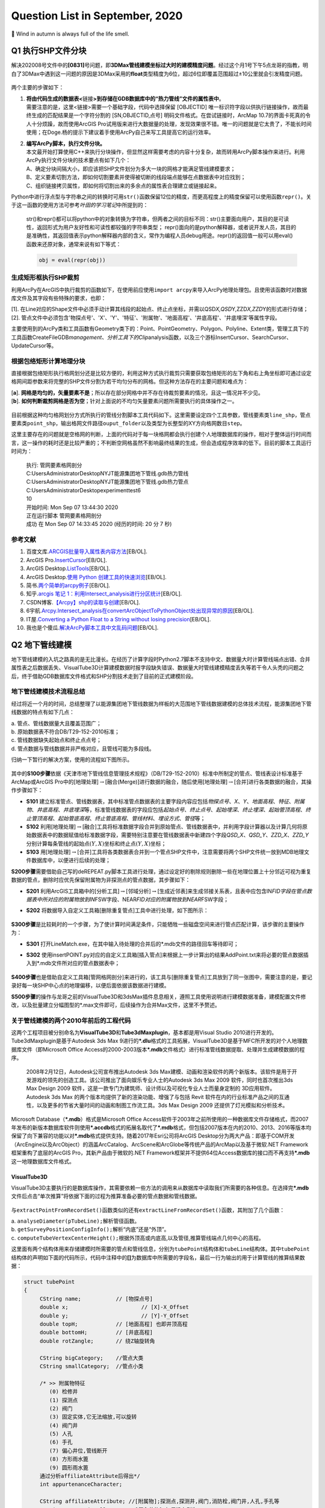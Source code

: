 .. _header-n0:

Question List in September, 2020
================================

🍂 Wind in autumn is always full of the life smell.

.. raw:: html

   <html xmlns="http://www.w3.org/1999/xhtml"><head></head><body><font size="4" face="华文楷体">阿那克西曼德：（阿派朗是）万物由之产生的东西，万物又消灭而复归于它，这是命运规定了的。因为万物在时间的秩序中不公正，所以受到惩罚，并且彼此互相补足。</font></body></html> 


.. _header-n4:

Q1 执行SHP文件分块
------------------

解决202008号文件中的\ **[0831]**\ 号问题，即\ **3DMax管线建模坐标过大时的建模精度问题**\ 。经过这个月1号下午5点龙哥的指教，明白了3DMax中遇到这一问题的原因是3DMax采用的\ **float**\ 类型精度为6位，超过6位即覆盖范围超过±10公里就会引发精度问题。

.. figure:: pic/Snipaste_2020-09-04_17-20-15.bmp
   :align: center
   :scale: 80

两个主要的步骤如下：

1. | **将由代码生成的数据表<**\ 链接\ **>到存储在GDB数据库中的“热力管线”文件的属性表中**\ 。
   | 需要注意的是，这里<链接>需要一个基础字段，代码中选择保留 [OBJECTID]
     唯一标识符字段以供执行链接操作，故而最终生成的匹配结果是一个字符分割的
     [SN,OBJECTID,点号] 明码文件格式。在尝试链接时，ArcMap
     10.7的界面卡死真的令人十分烦躁，故而使用ArcGIS
     Pro试用版来进行大数据量的处理，发现效果很不错。唯一的问题就是它太贵了，不能长时间使用；在Doge.杨的提示下建议着手使用ArcPy自己来写工具提高它的运行效率。

2. | **编写ArcPy脚本，执行文件分块。**
   | 本文最开始打算使用C++来执行分块操作，但显然这样需要考虑的内容十分复杂，故而转用ArcPy脚本操作来进行。利用ArcPy执行文件分块的技术要点有如下几个：
   | A、确定分块间隔大小，即应该把SHP文件划分为多大一块的网格才能满足管线建模要求；
   | B、定义要素切割方法，即如何切割要素并使得被切断的线段端点能够在点数据表中对应找到；
   | C、组织链接拷贝属性，即如何将切割出来的多余点的属性表合理建立或链接起来。

Python中进行浮点型与字符串之间的转换时可用\ ``str()``\ 函数保留12位的精度，而更高程度上的精度保留可以使用函数\ ``repr()``\ 。关于这一函数的使用方法可参考\ *叶田的学习笔记*\ 中所提到的：

   str()和repr()都可以将python中的对象转换为字符串，但两者之间的目标不同：str()主要面向用户，其目的是可读性，返回形式为用户友好性和可读性都较强的字符串类型；
   repr()面向的是python解释器，或者说开发人员，其目的是准确性，其返回值表示python解释器内部的含义，常作为编程人员debug用途。repr()的返回值一般可以用eval()函数来还原对象，通常来说有如下等式：

   .. code:: python

      obj = eval(repr(obj))

.. _header-n17:

生成矩形框执行SHP裁剪
~~~~~~~~~~~~~~~~~~~~~

利用ArcPy在ArcGIS中执行裁剪的函数如下，在使用前应使用\ ``import arcpy``\ 来导入ArcPy地理处理包。且使用该函数时对数据库文件及其字段有些特殊的要求，也即：

| [1].
  在Line对应的Shape文件中必须手动计算其线段的起始点、终止点坐标，并需以QSD\ *X,QSD*\ Y,ZZD\ *X,ZZD*\ Y的形式进行存储；
| [2].
  管点文件中必须包含'物探点号'、'X'、'Y'、'特征'、'附属物'、'地面高程'、'井底高程'、'井底埋深'等属性字段。

主要使用到的ArcPy类和工具函数有Geometry类下的：Point、PointGeometry、Polygon、Polyline、Extent类，管理工具下的工具函数CreateFileGDB\ *management、分析工具下的Clip*\ analysis函数，以及三个游标InsertCursor、SearchCursor、UpdateCursor等。

.. _header-n21:

根据包络矩形计算地理分块
~~~~~~~~~~~~~~~~~~~~~~~~

直接根据包络矩形执行格网划分还是比较方便的，利用这种方式执行裁剪只需要获取包络矩形的左下角和右上角坐标即可通过设定格网间距参数来将完整的SHP文件分割为若干均匀分布的网格。但这种方法存在的主要问题和难点为：

| [**a**].
  **网格是均匀的，矢量要素不是**\ ；所以存在部分网格中并不存在待裁剪要素的情况，且这一情况并不少见。
| [**b**].
  **如何判断裁剪网格是否为空**\ ；针对上面说的不均匀矢量要素问题所需要执行的具体操作之一。

.. figure:: pic/Snipaste_2020-09-04_16-28-49.bmp
   :align: center
   :scale: 80

目前根据这种均匀格网划分方式所执行的管线分割脚本工具代码如下。这里需要设定四个工具参数，管线要素类\ ``line_shp``\ ，管点要素类\ ``point_shp``\ ，输出格网文件路径\ ``ouput_folder``\ 以及类型为长整型的XY方向格网数目\ ``step``\ 。

这里主要存在的问题就是空格网的判断，上面的代码对于每一块格网都会执行创建个人地理数据库的操作，相对于整体运行时间而言，这一操作的耗时还是比较严重的；不判断空网格虽然不影响最终结果的生成，但会造成程序效率的低下。目前的脚本工具运行时间为：

   | 执行: 管网要素格网剖分
   | C:\Users\Administrator\Desktop\NYJT\能源集团地下管线.gdb\热力管线
   | C:\Users\Administrator\Desktop\NYJT\能源集团地下管线.gdb\热力管点
   | C:\Users\Administrator\Desktop\experiment\test6
   | 10

   | 开始时间: Mon Sep 07 13:44:30 2020
   | 正在运行脚本 管网要素格网剖分
   | 成功 在 Mon Sep 07 14:33:45 2020 (经历的时间: 20 分 7 秒)

.. _header-n30:

参考文献
~~~~~~~~

1.  百度文库.\ `ARCGIS批量导入属性表内容方法 <https://wenku.baidu.com/view/95d4552225c52cc58bd6bef0.html>`__\ [EB/OL].

2.  ArcGIS
    Pro.\ `InsertCursor <https://pro.arcgis.com/zh-cn/pro-app/arcpy/data-access/insertcursor-class.htm>`__\ [EB/OL].

3.  ArcGIS
    Desktop.\ `ListTools <https://desktop.arcgis.com/zh-cn/arcmap/latest/analyze/arcpy-functions/listtools.htm>`__\ [EB/OL].

4.  ArcGIS Desktop.\ `使用 Python
    创建工具的快速浏览 <https://desktop.arcgis.com/zh-cn/arcmap/10.5/analyze/creating-tools/a-quick-tour-of-creating-tools-in-python.htm>`__\ [EB/OL].

5.  简书.\ `两个简单的arcpy例子 <https://www.jianshu.com/p/92829b82ce76>`__\ [EB/OL].

6.  知乎.\ `arcgis 笔记
    1：利用Intersect_analysis进行分区统计 <https://zhuanlan.zhihu.com/p/61445743>`__\ [EB/OL].

7.  CSDN博客.\ `【Arcpy】shp的读取与创建 <https://blog.csdn.net/OldMonkeyYu_s/article/details/94615047>`__\ [EB/OL].

8.  6宇航.\ `Arcpy.Intersect_analysis在convertArcObjectToPythonObject处出现异常的原因 <https://www.cnblogs.com/6yuhang/p/12502756.html>`__\ [EB/OL].

9.  IT屋.\ `Converting a Python Float to a String without losing
    precision <https://www.it1352.com/736324.html>`__\ [EB/OL].

10. 我也是个傻瓜.\ `解决ArcPy脚本工具中文乱码问题 <https://www.cnblogs.com/liweis/p/13069311.html>`__\ [EB/OL].

.. _header-n53:

Q2 地下管线建模
---------------

地下管线建模的入坑之路真的是无比漫长。在经历了计算字段时Python2.7脚本不支持中文、数据量大时计算管线端点出错、合并属性表之后数据丢失、VisualTube3D计算建模数据时报字段缺失错误、数据量大时管线建模精度丢失等若干令人头秃的问题之后，终于借助GDB数据库文件格式和SHP分割技术走到了目前的正式建模阶段。

.. _header-n55:

地下管线建模技术流程总结
~~~~~~~~~~~~~~~~~~~~~~~~

经过将近一个月的时间，总结整理了以能源集团地下管线数据为样板的大范围地下管线数据建模的总体技术流程，能源集团地下管线数据的特点有如下几点：

| a. 管点、管线数据量大且覆盖范围广；
| b. 原始数据表不符合DB/T29-152-2010标准；
| c. 管线数据缺失起始点和终止点点号；
| d. 管点数据与管线数据并非严格对应，且管线可能为多段线。

归纳一下暂行的解决方案，使用的流程如下图所示。

.. figure:: pic/VisualTube3d.png
   :align: center
   :scale: 62

其中的\ **S100步骤**\ 依据《天津市地下管线信息管理技术规程》（DB/T29-152-2010）标准中所制定的管点、管线表设计标准基于ArcMap或ArcGIS
Pro中的[地理处理]\ :math:`\rightarrow`\ [融合(Merge)]进行数据的融合，随后使用[地理处理]\ :math:`\rightarrow`\ [合并]进行各类数据的融合，其操作步骤如下：

-  **S101**
   建立标准管点、管线数据表，其中标准管点数据表的主要字段内容应包括\ *物探点号*\ 、\ *X*\ 、\ *Y*\ 、\ *地面高程*\ 、\ *特征*\ 、\ *附属物*\ 、\ *井底高程*\ 、\ *井底埋深*\ 等，标准管线数据表的字段应包括\ *起始点号*\ 、\ *终止点号*\ 、\ *起始埋深*\ 、\ *终止埋深*\ 、\ *起始管顶高程*\ 、\ *终止管顶高程*\ 、\ *起始管底高程*\ 、\ *终止管底高程*\ 、\ *管线材料*\ 、\ *埋设方式*\ 、\ *管径*\ 等；

-  **S102**
   利用[地理处理]\ :math:`\rightarrow`\ [融合]工具将标准数据字段合并到原始管点、管线数据表中，并利用字段计算器以及计算几何将原始数据表中的数据赋值给标准数据字段，需要特别注意要在管线数据表中新建四个字段\ *QSD_X*\ 、\ *QSD_Y*\ 、\ *ZZD_X*\ 、\ *ZZD_Y*\ 分别计算每条管线的起始点\ :math:`(Y,X)`\ 坐标和终止点\ :math:`(Y,X)`\ 坐标；

-  **S103**
   用[地理处理]\ :math:`\rightarrow`\ [合并]工具将各类数据表合并到一个管点SHP文件中，注意需要将两个SHP文件统一放到MDB地理文件数据库中，以便进行后续的处理；

**S200步骤**\ 需要借助自己写的deREPEAT.py脚本工具进行处理，通过设定好的剔除规则删除一些在地理位置上十分邻近可视为重复数据的管点，删除时应优先保留附属物为非探测点的管点数据，其步骤如下：

-  **S201**
   利用ArcGIS工具箱中的[分析工具]\ :math:`\rightarrow`\ [邻域分析]\ :math:`\rightarrow`\ [生成近邻表]来生成邻接关系表，且表中应包含IN\ *FID字段在管点数据表中所对应的附属物放到IN*\ FSW字段、NEAR\ *FID对应的附属物放到NEAR*\ FSW字段；

-  **S202**
   将数据导入自定义工具箱[删除重复管点]工具中进行处理，如下图所示：

   .. figure:: pic/deRepeat.bmp
      :align: center
      :scale: 48

**S300步骤**\ 是比较耗时的一个步骤，为了使计算时间满足条件，只能牺牲一些磁盘空间来进行管点匹配计算，该步骤的主要操作为：

-  **S301**
   打开LineMatch.exe，在其中输入待处理的合并后的*.mdb文件的路径回车等待即可；

-  **S302**
   使用insertPOINT.py对应的自定义工具箱[插入管点]来根据上一步计算出的结果AddPoint.txt来将必要的管点数据插入到*.mdb文件所对应的管点数据表中；

   .. figure:: pic/insertPOINT.bmp
      :align: center
      :scale: 48

**S400步骤**\ 也是借助自定义工具箱[管网格网剖分]来进行的，该工具与[删除重复管点]工具放到了同一张图中，需要注意的是，要记录好每一块SHP中心点的地理偏移，以便后面依据该数据进行建模。

**S500步骤**\ 的操作与龙哥之前的VisualTube3D和3dsMax插件息息相关，遵照工具使用说明进行建模数据准备，建模配置文件修改，以及批量建立分幅图型的*.max文件即可，后续操作为合并Max文件，这里不予赘述。

.. _header-n84:

关于管线建模的两个2010年前后的工程代码
~~~~~~~~~~~~~~~~~~~~~~~~~~~~~~~~~~~~~~

这两个工程项目被分别命名为\ **VisualTube3D**\ 和\ **Tube3dMaxplugin**\ ，基本都是用Visual
Studio 2010进行开发的。Tube3dMaxplugin是基于Autodesk 3ds Max
9进行的\ **\*.dlu**\ 格式的工具拓展，VisualTube3D是基于MFC所开发的对个人地理数据库文件（即Microsoft
Office
Access的2000-2003版本\ **\*.mdb**\ 文件格式）进行标准管线数据提取、处理并生成建模数据的程序。

   2008年2月12日，Autodesk公司宣布推出Autodesk 3ds
   Max建模、动画和渲染软件的两个新版本。该软件是用于开发游戏的领先的创造工具。该公司推出了面向娱乐专业人士的Autodesk
   3ds Max 2009 软件，同时也首次推出3ds Max Design 2009
   软件，这是一款专门为建筑师、设计师以及可视化专业人士而量身定制的
   3D应用软件。Autodesk 3ds Max
   的两个版本均提供了新的渲染功能、增强了与包括 Revit
   软件在内的行业标准产品之间的互通性，以及更多的节省大量时间的动画和制图工作流工具。3ds
   Max Design 2009 还提供了灯光模拟和分析技术。

Microsoft Database（\ **\*.mdb**\ ）格式是Microsoft Office
Access软件于2003年之前所使用的一种数据库文件存储格式，而2007年发布的新版本数据库软件则使用\ **\*.accdb**\ 格式的拓展名取代了\ **\*.mdb**\ 格式，但包括2007版本在内的2010、2013、2016等版本均保留了向下兼容的功能以对\ **\*.mdb**\ 格式提供支持。随着2017年Esri公司将ArcGIS
Desktop分为两大产品：即基于COM开发（ArcEngine以及ArcObject）的涵盖ArcCatalog、ArcScene和ArcGlobe等传统产品的ArcMap以及基于微软.NET
Framework框架重构了底层的ArcGIS Pro，其新产品由于微软的.NET
Framework框架并不提供64位Access数据库的接口而不再支持\ **\*.mdb**\ 这一地理数据库文件格式。

.. _header-n89:

VisualTube3D
^^^^^^^^^^^^

VisualTube3D主要执行的是数据库操作，其需要依赖一些方法的调用来从数据库中读取我们所需要的各种信息。在选择完\ **\*.mdb**\ 文件后点击“单次推算”将依据下面的过程为推算准备必要的管点数据和管线数据。

.. figure:: pic/Snipaste_2020-09-08_09-56-41.bmp
   :align: center
   :scale: 48

与\ ``extractPointFromRecordSet()``\ 函数类似的还有\ ``extractLineFromRecordSet()``\ 函数，其附加了几个函数：

| a. ``analyseDiameter(pTubeLine);``\ 解析管径函数。
| b. ``getSurveyPositionConfigInfo();``\ 解析“内底”还是“外顶”。
| c.
  ``computeTubeVertexCenterHeight();``\ 根据外顶高或内底高,以及管径,推算管线端点几何中心的高程。

这里面有两个结构体用来存储建模时所需要的管点和管线信息，分别为\ ``tubePoint``\ 结构体和\ ``tubeLine``\ 结构体。其中\ ``tubePoint``\ 结构体的声明如下面的代码所示，代码中注释中的\ **[]**\ 为数据库中所需要的字段名，最后一行为输出的用于计算管线的推算结果数据：

.. code:: c++

   struct tubePoint
   {
   	CString name;		// [物探点号]
   	double x;			// [X]-X_Offset
   	double y;			// [Y]-Y_Offset
   	double topH;		// [地面高程] 也即井顶高程
   	double bottomH;		// [井底高程]
   	double rotZangle;	// 绕Z轴旋转角

   	CString bigCategory;	//管点大类
   	CString smallCategory;  //管点小类

   	/* >> 附属物特征	   
   	   (0) 检修井    
   	   (1) 探测点    
   	   (2) 阀门     
   	   (3) 固定实体,它无法缩放,可以旋转
   	   (4) 阀门井
   	   (5) 人孔
   	   (6) 手孔 
   	   (7) 偏心井位,管线断开
   	   (8) 方形雨水篦
   	   (9) 圆形雨水篦 
   	通过分析affiliateAttribute后得出*/
   	int appurtenanceCharacter;

   	CString affiliateAttribute; //[附属物];探测点,探测井,阀门,消防栓,阀门井,人孔,手孔等
   	CString eccentricWellName;  //[偏心井位];如果没有则为""
   };
   //str1="[管点名,数学x,y,井底高程,井半径,井深,绕Z轴旋转角,特征代码,附属物,大类,亚类]\n";

上面的信息中，管点大类和管点小类是根据\ **[物探点号]**\ （即结构体中成员变量\ ``name``\ ）的前2字母在\ **“C:\\Tube3D\\CategoryConfig.ini”**\ 文件中查找对应类别所得到的。\ ``tubeLine``\ 结构体如下：

.. code:: c++

   struct tubeLine
   {
   	CString startPoint;		//[起始点号]
   	CString endPoint;		//[终止点号]

   	double startX,startY;
   	double endX,endY;
   	double startH;			//起始管中高程 [起始管顶高程][起始管底高程]
   	double endH;			//终止管中高程 [终止管顶高程][终止管底高程]

   	CString	buryType;		//[埋设方式]
   	CString material;		//[管线材料]
   	CString bigCategory;	//管线大类
   	CString smallCategory;	//管线小类

   	CString diameter;  //[管径]
       //单位是毫米,如果为300,表明为圆形管。如果为300X400,表明为方形管道。需要从文字中解析出来管径
   	
       //外径或外高,单位是米,因为管沟测的是内高,所以外高=内高+2*墙壁厚
       double externalDiameterOrHeight; 
       
       //内径或外宽,单位是米,因为管沟测的是内宽,所以外宽=内宽+2*墙壁厚
   	double internalDiameterOrWidth;	 
   };
   //str1 = "[管线名,起点数学x,y,起点管中高程,终点数学x,y,终点管中高程,大类,亚类,材质,埋设方式,外径(高),内径(宽)]\n";

读取完数据之后，在\ ``CBasicDlg::distributeTubeLineToMatchedPoint()``\ 函数中匹配管线的起点和终点。执行完这些步骤之后，程序开始执行较为重要的建模坐标调整函数\ ``runTransform()``\ 。该函数主要执行了如下操作：

.. code:: c++

   /* 数据处理系列函数. */
   checkAppurtenanceCharacter();   //分析管点特征
   checkChamberCharacter();		//判断管点有没有井室,有井室的话要添加到井室列表
   computeStartEndCoords(pRow);    //对于需要截断的排水管线,通过默认井半径,计算两端点坐标
   rectifyTubeCoord();				//修剪管线,计算弯头
   rectifyBoxCoord();				//减小管块管线缝隙
   computeModel();					//计算阀门旋转角,缩放因子
   computeTubePointRotZangle();	//计算特殊管点绕Z轴旋转角
   updateChamberAndWellByRealShp();//根据真实井室信息更新推算信息
   //真实存在的井室,将会从推算的记录中删除。推算记录中的剩余井室(按逻辑虚拟的)仍会存在

   /* 处理结果输出系列函数. */
   outputPointToFile();            //输出管点数据 Well.txt 热力探测点的井位信息
   outputLineToFile();             //输出管线数据 Tube
   outputElbowToFile();            //输出弯头数据 Elbow
   outputModelToFile();            //输出阀门数据 Model
   outputChamberToFile();          //输出井室数据 Chamber

输出文件的格式如下：

.. code:: makefile

   # well.txt
   管点名,数学x,y,井底高程,井半径,井深,绕Z轴旋转角,特征代码,附属物,大类,亚类;
   # tube.txt
   管线名,起点数学x,y,起点管中高程,终点数学x,y,终点管中高程,大类,亚类,材质,埋设方式,外径(高),内径(宽);
   # elbow.txt
   头名称,弯头中心的三维坐标,弯头半径,绕X轴旋转角,绕Z轴旋转角,切片从,切片到,大类,亚类,材质;
   # model.txt
   阀门名,阀门数学x,y,管中高程,绕Z轴旋转角,缩放比例,大类,亚类,三维代码;
   # chamber.txt
   管点名+JS,井中x,y,井半径,井室圆心x,y,井室半径,井室底高,井室高(管顶高-井底高),大类,亚类。

从代码中分析，最终用3ds
Max由附属物生成模型时，需要的只有附属物这一个字段；根据该字段从分类配置文件<**CategoryConfig.ini**>中提取大类、亚类，并从<**ModelsLibConfig.ini**>中据此匹配大类、亚类、附属物、抽象类别以及调用对应3D模型时所需要的三维模型标识码。

.. _header-n103:

Tube3dMaxplugin
^^^^^^^^^^^^^^^

暂时还未研究。

在ModelsLibConfig.ini文件中执行以下修改，以此链接ModelsLib中的管线构筑物实体三维模型，并在处理时根据要求插入该模型。

   Modify Configure File of <ModelsLibConfig.ini>

   | 热力,热水,热力阀门,阀门,RSFM
   | 热力,热水,热力球阀,阀门,RSQF
   | 热力,热水,热力蝶阀,阀门,RSDF
   | 热力,热水,热力闸阀,阀门,RSZF
   | 热力,热水,热力截止阀,阀门,RSJZF
   | 热力,热水,热力阀门井,阀门井,RSFMJ
   | 热力,热水,热力补偿器,固定实体,RSBCQ
   | 热力,热水,热力除污器,固定实体,RSCWQ
   | 热力,热水,热力固定墩,固定实体,RSGDD
   | 热力,热水,热力计量点,固定实体,RSJLD
   | 热力,热水,热力疏水阀,固定实体,RSSSF

.. _header-n110:

删除重复点并调整寻找点号的代码
~~~~~~~~~~~~~~~~~~~~~~~~~~~~~~

在做弯头和阀门模型的时候，必须保证两条直线使用的是同一个点号；在点位去重时，必须优先保留具有地理实体的点号记录，以此确保生成模型的旋转角角度正确。另外，执行点号匹配操作时，如果在已有的管点数据库中没有找到对应的点号，需要在代码中自动创建并添加需要的点号。

.. figure:: pic/image-20200909100758487.png
   :align: center
   :scale: 50

Python中使用三重引号，就不用考虑里面的转译符，直接可以按照自己的设计得出自己想要的结果。上面图片描述的问题在于，管线没有在应该断开的地方（如热力阀门）断开，从而导致该处的模型绘制不正确；龙哥指点确认这种问题为原始数据的错误，我们无需处理。

.. figure:: pic/Snipaste_2020-09-14_11-39-16.bmp
   :align: center
   :scale: 48

原始数据中还有如图所示的折线中的折点数据未能在管点数据中进行体现的问题，由于ArcPy中没有提供折线折点查找的方法，所以这种问题处理起来比较麻烦，由于发现的类似问题不多，暂时考虑人工进行处理。

.. _header-n116:

四个删除步骤
^^^^^^^^^^^^

**首先**\ ，对管点数据创建邻接关系表，设置参数为：

.. code:: python

    arcpy.GenerateNearTable_analysis(
        input_features,
        input_features,
        out_table,
        search_radius=0.01,  # Make some error tolerance
        closest='ALL', closest_count= 50)

| **第二**\ ，在邻接表中创建字段\ ``[IN_FSW]``\ 和\ ``[NEAR_FSW]``\ ，并对邻接关系表建立连接，用\ ``[IN_FID]``\ 和\ ``[NEAR_FID]``\ 字段分别连接到管点数据的\ ``[OBJECTID]``\ 字段；
| **第三**\ ，利用计算字段工具分别将\ ``[附属物]``\ 字段赋值给创建字段的\ ``[IN_FSW]``\ 和\ ``[NEAR_FSW]``\ ；
| **第四**\ ，调用ArcPy编写的脚本工具，删除重复的管点数据。

| 删除重复数据的原则为：
| （1）若\ ``#1``\ 和\ ``#2``\ 元素均为“探测点”，则删除\ ``#2``\ 元素；
| （2）若\ ``#1``\ 为“探测点”，\ ``#2``\ 为其他附属物，则删除\ ``#1``\ 元素；
| （3）若\ ``#1``\ 和\ ``#2``\ 均为其他附属物，则删除\ ``#2``\ 元素；
| （4）若\ ``#1``\ 为其他附属物，\ ``#2``\ 为“探测点”，则删除\ ``#2``\ 元素；
| （5）若\ ``#1``\ 元素在当前记录中删除且其仍有其他为其他附属的点存在，则应删除这些点。

目前在能源集团管线处理项目中，未删除重复点时的管点数据有546582条，删除重复点后的管线数据有395055条，需要处理的直线线段共有401078条。

   脚本运行结果：

   .. code:: makefile

      正在运行脚本 删除重复管点要素...
      Step 1: Creating feature layer...
           Feature layer created.
      Step 2: For each the near table.
           For each near table done.
      Step 3: Select the point that need to be delete.
           Selected done.
      Step 4: Delete the features.
           Delete done.
      Done!
      Completed script 删除重复管点要素...
      成功 在 Fri Sep 11 12:28:13 2020 (经历的时间: 49 分 0 秒)

.. _header-n125:

地下管线手动建模进度
^^^^^^^^^^^^^^^^^^^^

地下管线建模经历漫长的前期数据处理终于走到手动建模阶段了，目前的手动建模处理过程是基于SHP分块后的结果进行的，因而需要在处理中手动记录处理进程，以下为管线分块结果：

.. figure:: pic/shp_grid.png
   :align: center
   :scale: 48

接下来对手动处理过程进行一个记录，注意此时尚未对建模后的结果进行合并处理。

   -  GDB\ *00*\ 00.mdb: 473350,4290977

   -  GDB\ *00*\ 03.mdb: 473350,4325406

   -  GDB\ *00*\ 04.mdb: 473350,4336882

   -  GDB\ *01*\ 00.mdb: 489158,4290977 不分级

   -  GDB\ *01*\ 02.mdb: 489158,4313929 不分级

   -  GDB\ *01*\ 03.mdb: 489158,4325406

   -  GDB\ *01*\ 04.mdb: 489158,4336882

   -  GDB\ *02*\ 01.mdb: 504966,4302453

   -  GDB\ *02*\ 02.mdb: 504966,4313929

   -  GDB\ *02*\ 03.mdb: 504966,4325406

   -  GDB\ *02*\ 04.mdb: 504966,4336882

   -  GDB\ *03*\ 00.mdb: 520774,4290977 不分级

   -  GDB\ *03*\ 01.mdb: 520774,4302453

   -  GDB\ *03*\ 02.mdb: 520774,4313929

   -  GDB\ *03*\ 03.mdb: 520774,4325406 不分级

   -  GDB\ *03*\ 04.mdb: 520774,4336882 不分级

   -  GDB\ *04*\ 02.mdb: 536582,4313929

   -  GDB\ *04*\ 03.mdb: 536582,4325406

   -  GDB\ *04*\ 04.mdb: 536582,4336882 不分级

以上，全部管线建模数据处理完成。其中\ :math:`col\in[0,2],row\in[3,4]`\ 区间范围内的6个文件，即GDB\ *00*\ 03.mdb、GDB\ *00*\ 04.mdb、GDB\ *01*\ 03.mdb、GDB\ *01*\ 04.mdb、GDB\ *02*\ 03.mdb、GDB\ *02*\ 04.mdb所涵盖的数据量最大，数据内容最多。

.. _header-n170:

建立管线3DTiles切片索引
~~~~~~~~~~~~~~~~~~~~~~~

Cesium与开源社区合作开发的\ **3DTiles**\ 文件格式是一个开放的用于\ **传输海量、异构三维地理空间数据集**\ 的规范。它是在正致力于成为统一三维格式标准的\ **glTF**\ 的基础上加入了分层LOD的结构后得到的产品，文件组织与二维地图中的瓦片十分相似。目前看来，由于Cesium集成了WebGL、三维球开源框架以及大数据渲染，能够满足Web端对三维地球的基本需要，二者间密不可分的联系促使3DTiles正在成为WebGL三维地球的文件标准。

   .. figure:: pic/glTF_100px_June16_150_75.png
      :align: left
      :scale: 48

   三维图形语言传输格式\ **glTF**\ 的全称为GL Transmission
   Format，由OpenGL和Vulkan背后的3D图形标准组织Khronos所定义，其目标是以适合在运行时应用程序中使用的形式定义用于表示3D内容的标准，这种跨平台格式已成为Web上的3D对象标准。然而glTF并不是”另一种文件格式“，它是3D场景\ **传输格式**\ 的定义：

   | [+] 场景结构用紧凑的JSON描述，可以很容易地解析。
   | [+]
     对象的3D数据以可以由公共图形API直接使用的形式存储，因此没有用于解码或预处理3D数据的开销。

.. _header-n176:

Architecture of 3DTiles
^^^^^^^^^^^^^^^^^^^^^^^

JSON的全称为JavaScript Object
Notation，也即JS对象简谱，是一种轻量级的、易于人阅读和编写、同时也易于机器解析和生成的数据交换格式。在3DTiles文件标准下，Cesium将以一个JSON格式的主TileSet瓦片集文件作为程序入口点去组织某一区域的其他Tiles瓦片文件。这里以一份官网提供的主TileSet样本JSON文件为例，其JSON文件及其相应的结构树如下图所示：

.. figure:: pic/3d_tiles.png
   :align: center
   :scale: 48

如上图所示，TileSet文件的根节点下挂了四个顶层属性节点：\ **asset**\ 节点、\ **properties**\ 节点、\ **geometricError**\ 节点以及\ **root**\ 节点，通常可以理解为TileSet的资源节点、配置节点、几何误差节点瓦片集根节点。上图所示的根节点下的root属性节点就是一个3DTiles文件标准下的Tiles瓦片。

-  **TileSet的节点及其属性**

   -  | **asset**
      | 资源节点对象主要负责配置整个瓦片集的\ **元数据**\ ，一般主要包含指定3DTiles版本的\ *version*\ 属性和其他有助于具体应用的和具体程序相关的程序版本等一系列属性。

   -  | **properties** [可选节点]
      | 配置节点对象主要负责存储一些和瓦片集\ **整体相关的数据**\ ，一般存储某一个瓦片属性的最大值和最小值，比如存储该瓦片集对应区域内的建筑物高度的最大值和最小值。

   -  | **geometricError**
      | 几何误差节点对象和接下来的root节点对象是整个TileSet文件的核心内容，几何误差节点是3DTiles文件中控制\ **多细节层次调度**\ 的关键，在TileSet和Tile中都存有这一属性，简而言之其目的为于某一恰当的视觉误差阈值范围内加载渲染所需要的模型数据。

   -  | **root**
      | 瓦片集根节点本质上就是一个\ **瓦片**\ ，这个瓦片中存储了对整个区域范围内的瓦片数据的调用，这一点和传统的Open
        Scene Graph中通过Group节点建立的场景根节点的操作类似。

一个TileSet的根节点下面可能挂载着若干个Tile文件，这些具有更加具体的配置的Tile文件就是上面所说的瓦片。了解文件入口处TileSet的相关内容之后，接下来可以通过一张图来了解3DTiles中Tile文件的数据结构。

.. figure:: pic/tile.png
   :align: center
   :scale: 48

一个瓦片下共有五个通用的属性节点：\ **boundingVolume**\ 节点、\ **geometricError**\ 节点、\ **refine**\ 节点、\ **content**\ 节点以及\ **children**\ 节点，可理解为包围体节点、几何误差节点、细化方式节点、内容节点以及瓦片子节点；如果需要对模型进行变换的话还有一个\ **transform**\ 节点，也即空间变换节点可用。

-  **Tile的节点及属性**

   -  **boundingVolume**
      包围体；包括OBB包围盒\ **box**\ ，AABB包围盒\ **region**\ 和包围球\ **sphere**\ 三种。

   -  **geometricError**
      几何误差；同TileSet中的几何误差一样，用视觉误差阈值来确定瓦片切换的层级。

   -  **refine** 细化方式；Refinement
      Strategy，包含直接添加\ **ADD**\ 和间接替换\ **REPLACE**\ 两种方式。

   -  **content**
      内容节点；用来指向Tile实际渲染的数据内容；其\ *content.uri*\ 属性可以指向二进制模型文件或另一个TileSet；\ *content.boundingVolume*\ 属性用来所指向描述渲染内容的包围体，不同于Tile的包围体，在这里定义的包围体始终紧密包围渲染模型，当包围体不在视锥体内时，通过视锥体裁剪使该模型不被渲染；该属性未定义时系统将动计算。

   -  **children**
      瓦片子节点；该节点的存在使得所有的瓦片节点能够以一种树型结构来进行存储。

   -  **transform**
      空间变换节点；该属性节点未定义时默认为一个\ :math:`4\times4`\ 的单位矩阵，该矩阵控制\ *tile.content*\ 、\ *tile.boudingVolume*\ 以及\ *tile.viewerRequestVolume*\ 的空间变换，其空间变换是从上自下的多个变换的一个级联变换的过程。

.. _header-n211:

Concepts of 3DTiles
^^^^^^^^^^^^^^^^^^^

在3DTiles的TileSet文件结构和Tile文件结构中有几个十分重要的属性节点，其包括：\ **geometricError**\ 几何误差节点、\ **boundingVolumn**\ 包围体节点、\ **children**\ 瓦片子节点等；这些属性节点的定义、使用和相互影响将是这一节所介绍内容的核心。

-  **Geometric Error 几何误差**

3DTiles所设定的分层瓦片结构自然而然地使LOD变化为分层LOD，也即HLOD，Hierarchical
Level of
Detail。其特点在于顶层瓦片以粗粒度细节对可渲染内容进行显示，而底层瓦片则包含了更多的细粒度模型细节，由此在渲染进行时根据性能和渲染质量动态地选择程序所需要的细节层次。

Geometric
Error作为一个量化瓦片及瓦片集的\ **表现几何和理想几何之间的差异**\ 的属性量，是在3DTiles结构中实现这种动态调度的唯一可用依据。TileSet中的\ **geometriError**\ 决定了root节点是否被渲染，而在Tile中这一同名属性决定了瓦片中的children节点是否应该被渲染。

实际上，最终在渲染层面上决定到底该渲染哪一级瓦片的是最大屏幕空间误差，也即Maximum
Screen Space
Error（SSE）。Cesium中的SSE由几何误差、相机状态有关的各项参数计算而来，

.. figure:: pic/geometric_error.png
   :align: center
   :scale: 48

为了更好的研究3DTiles文件，似乎还是得先从Cesium开始着手研究。Cesium是一个用于显示三维地球和地图的开源Java
Script库，它可以用来显示海量三维模型数据、影像数据、地形高程数据、矢量数据等等。三维模型格式支持glTF、三维瓦片模型格式支持3DTiles；矢量数据支持geojson、topojson格式；影像数据支持wmts等；高程支持STK格式。

.. _header-n222:

参考文献
~~~~~~~~

1.  ArcGIS
    Desktop.\ `近邻分析 <https://desktop.arcgis.com/zh-cn/arcmap/10.5/tools/analysis-toolbox/near.htm>`__\ [EB/OL].

2.  ArcGIS
    Desktop.\ `生成近邻表 <https://desktop.arcgis.com/zh-cn/arcmap/10.5/tools/analysis-toolbox/generate-near-table.htm>`__\ [EB/OL].

3.  ArcGIS
    Pro.\ `Table <https://pro.arcgis.com/zh-cn/pro-app/arcpy/mapping/table-class.htm>`__\ [EB/OL].

4.  CSDN博客.\ `gltf教程系列-基于WebGL的glTF简介（一） <https://blog.csdn.net/xiaowanzi29/article/details/84579617>`__\ [EB/OL].

5.  MeteorChenBo.\ `glTF格式介绍——目录 <https://blog.csdn.net/qq_31709249/article/details/86477520>`__\ [EB/OL].

6.  MeteorChenBo.\ `3DTiles格式介绍——目录 <https://blog.csdn.net/qq_31709249/article/details/102643371>`__\ [EB/OL].

7.  简书.\ `Cesium入门10 - 3D
    Tiles <https://www.jianshu.com/p/36f698a5338b>`__\ [EB/OL].

8.  知乎.\ `Cesium资料大全 <https://zhuanlan.zhihu.com/p/34217817>`__\ [EB/OL].

9.  秋意正寒.\ `3dTiles
    几何误差详解 <https://www.cnblogs.com/onsummer/p/13357226.html>`__\ [EB/OL].

10. 查获工具网站.\ `转换json格式为C#类 <http://json2csharp.chahuo.com/>`__\ [EB/OL].

11. shehzan10. `3D Tiles
    Overview <https://github.com/CesiumGS/3d-tiles/blob/master/3d-tiles-overview.pdf>`__\ [EB/OL].

12. Uber Engineering.\ `Taking City Visualization into the Third
    Dimension with Point Clouds, 3D Tiles, and
    deck.gl <https://eng.uber.com/3d-tiles-loadersgl/>`__\ [EB/OL].

.. _header-n249:

Q3 基于数字表面模型重构的实景模型顶点简化
-----------------------------------------

经历了将近四个星期的管线建模旅程，地下管线建模之旅终于可以宣布告一段落了。接下来继续上个月未完成的顶点简化分步走战略之第一步，即基于数字表面模型重构的实景模型顶点简化。回顾一下之前所做的工作，目前已完成了对瓦片文件夹中的平面欧式坐标的线性四叉树编码以及模型坐标系下的模型包围框的计算。

| **S01**
  根据线性四叉树编码确定金字塔层级中的某一级中的某一个编码空间所覆盖的瓦片文件夹；
| **S02** 通过瓦片文件夹读取该瓦片文件夹目录下的瓦片数据并计算其包围盒；

.. _header-n252:

[0918]布尔运算
~~~~~~~~~~~~~~

建立四叉树索引并计算包围盒的目的是从生成的DSM模型中根据坐标找到与之相应的地理范围及边界，但是根据OSG的BoundingBox所计算出来的包围盒并不是最佳外围轮廓，如下图所示；我们可以理解它这么做的道理，可这种边界显然不能满足下一步界定地理范围并执行DSM模型生成的需要。

.. figure:: pic/boudingbox_tile.png
   :align: center
   :scale: 48

为了解决这一问题，有两个步骤：

| **a、**\ 通过排序选出XY方向的最大最小值，确立最大外围包络矩形，以此作为寻找地理边界的依据；
| **b\ 、**\ 从四叉树包围盒层级中找到下一相邻的包围盒组合计算包络矩形，用布尔运算剪除重叠区域。

显然，图中所示的瓦片包围盒之间的差异并不大，在\ :math:`L_2\to L_1`\ 这种4个包围盒合成一个包围盒的向上采样的过程中并不需要执行十分严密的多边形生成，坐标的微小差异并不影响视觉观感。但相邻的\ :math:`L_1`\ 层级的包围盒就必须进行下一步处理了，同一层级的地理范围若有重叠将会引起建模时的模型重叠现象从而干扰正常的显示效果。

.. _header-n258:

Bentley-Ottmann Algorithm
^^^^^^^^^^^^^^^^^^^^^^^^^

利用扫描线算法求多条线段集合之间的交点。

1. 算法输入线段集合\ :math:`{\bf\Omega}=\{{\bf L}_i\}`\ ，并要求输出各线段间的交点集合\ :math:`{\bf\Lambda}=\{{I}_i\}`\ 。

2. 定义扫描线Sweep
   Line及其附属数据结构\ :math:`\bf SL`\ 来存储扫描信息。

   -  扫描到线段左端点时将该线段加入数据结构\ :math:`\bf SL`\ 中，遇到线段右端点时将该线段弹出；

   -  维护线段列表使其数据有序，应从两个方面着力：一令插入有序，二遇相交置换。

3. 定义端点事件队列Event
   Queue及其数据结构\ :math:`\bf EQ`\ 来实现对线段列表的维护。

   -  事件队列初始化为有序的线段端点列表；

   -  线段相交点要加入\ :math:`\bf EQ`\ 列表中，处理完一个事件后将事件从队列中删除。

其伪代码如下：

.. code:: pseudocode

   /*SweepLine Algorithm*/
   Lambda* Bentley-Ottmann(Segments* Omega)
   {
       Initialize event queue EQ = all segment endpoints;
       Sort EQ by increasing x and y;
       Initialize sweep line SL to be empty;
       Initialize output intersection list IL to be empty;

       While (EQ is nonempty) {
           Let E = the next event from EQ;
           If (E is a left endpoint) {
               Let segE = E's segment;
               Add segE to SL;
               Let segA = the segment Above segE in SL;
               Let segB = the segment Below segE in SL;
               If (I = Intersect( segE with segA) exists)
                   Insert I into EQ;
               If (I = Intersect( segE with segB) exists)
                   Insert I into EQ;
           }
           Else If (E is a right endpoint) {
               Let segE = E's segment;
               Let segA = the segment Above segE in SL;
               Let segB = the segment Below segE in SL;
               Delete segE from SL;
               If (I = Intersect( segA with segB) exists)
                   If (I is not in EQ already)
                       Insert I into EQ;
           }
           Else {  // E is an intersection event
               Add E’s intersect point to the output list IL;
               Let segE1 above segE2 be E's intersecting segments in SL;
               Swap their positions so that segE2 is now above segE1;
               Let segA = the segment above segE2 in SL;
               Let segB = the segment below segE1 in SL;
               If (I = Intersect(segE2 with segA) exists)
                   If (I is not in EQ already)
                       Insert I into EQ;
               If (I = Intersect(segE1 with segB) exists)
                   If (I is not in EQ already)
                       Insert I into EQ;
           }
           remove E from EQ;
       }
       return IL;
   }

.. _header-n279:

[0922]简易轴平行矩形合并算法
~~~~~~~~~~~~~~~~~~~~~~~~~~~~

为了解决现在的问题，接续几个参考文献中关于布尔运算和Picture问题的求解思路，沿用两个重要工具：扫描线法、线段树结构。从福建师大附中陈宏在论文中提出的\ **“超元线段”**\ 这一概念出发，可以设计一个简易版的平行矩形合并算法，但这种合并很难解决以下两个问题：

| **Q1**
  矩形合并成多边形\ :math:`A`\ 之后，该多边形与接下来生成的多边形\ :math:`B`\ 之间的合并问题；
| **Q2**
  下一步骤中生成的多边形\ :math:`B`\ 如何剪除其与多边形\ :math:`A`\ 的相交区域\ :math:`\{P=A\cap B\}`\ 的问题。

所以目前的犹豫点在于，是接着拓展这种简易的思想？还是深入研究多边形布尔运算的论文，通过问题更加高维的方法来解决目前的困境？一或者二，这是个问题，先来尝试第一种方法好了。

[ **算例** ]
如下图所示的三个矩形\ :math:`\Box ABCD`\ ，\ :math:`\Box EFGH`\ 以及\ :math:`\Box IJKL`\ ，取左下角点和右上角点作为矩形的描述参量，并取左下角点符号作为矩形标识符则有\ :math:`{\color{ForestGreen}\Box A}=\{P_A(0,0),P_C(8,10)\}`\ ，\ :math:`{\color{Brown}\Box E}=\{P_E(-4,-4),P_G(3,8)\}`\ ，\ :math:`{\color{Magenta}\Box I}=\{P_I(-6,-2),P_K(10,2)\}`\ ；将\ :math:`{\color{ForestGreen}\Box A}`\ 与\ :math:`{\color{Brown}\Box E}`\ 的交点设为\ :math:`M,N`\ ，将\ :math:`{\color{ForestGreen}\Box A}`\ 与\ :math:`{\color{Magenta}\Box I}`\ 的交点设为\ :math:`O,P`\ 。

.. figure:: pic/rectangle.png
   :align: center
   :scale: 48

发现自己写好难哦呜呜呜，发现了两个计算几何的库CGAL（Computational
Geometry Algorithms Library, 计算几何算法库）和GEOS（Geometry Engine –
Open Source,
几何引擎—开源），目前来看，CGAL库的受众更广一些，所以相关的参考资料也多一点，而GEOS入门较费劲，但GDAL库中对其进行了引用。GDAL库中有一个几何类库名OGRGeometry中有求交、求并的函数，利用该库可以得到如下合并结果。

.. figure:: pic/polygon.png
   :align: center
   :scale: 48

用到的一些GDAL的类和方法主要有注册函数\ ``GDALAllRegister();``\ ，\ ``OGRRegisterAll();``\ ，OpengGIS拓展类\ ``OGRGeometry``\ 、\ ``OGRPolygon``\ 、\ ``OGRLinearRing``\ 以及\ ``OGRPoint``\ 。这些拓展类及其包括相交、联合和剪除在内的布尔运算操作均需要依赖GEOS库。

.. _header-n288:

[0925]GDAL库支持的矢量文件格式
~~~~~~~~~~~~~~~~~~~~~~~~~~~~~~

由于在\ ``(GDALDriver*)GDALGetDriverByName(pszFormat)``\ 函数中完全不知道\ ``pszFormat``\ 变量到底怎么设置，所以
求助百度并在博客\ `GDAL中文件的驱动及对应的文件格式 <https://www.cnblogs.com/abella/p/9596211.html>`__\ 一文中找到了如下内容：

.. code:: c++

   char *pszFileSName[]={ 
       "VRT",//: Virtual Raster 
   	"GTiff",//: GeoTIFF 
   	"NITF",//: National Imagery Transmission Format 
   	"HFA",//: Erdas Imagine Images (.img) 
   	"ELAS",//: ELAS 
   	"AAIGrid",//: Arc/Info ASCII Grid 
   	"DTED",//: DTED Elevation Raster 
   	"PNG",//: Portable Network Graphics 
   	"JPEG",//: JPEG JFIF 
   	"MEM",//: In Memory Raster 
   	"GIF",//: Graphics Interchange Format (.gif) 
   	"BSB",//: Maptech BSB Nautical Charts 
   	"XPM",//: X11 PixMap Format 
   	"BMP",//: MS Windows Device Independent Bitmap 
   	"PCIDSK",//: PCIDSK Database File 
   	"HDF4Image",//: HDF4 Dataset 
   	"PNM",//: Portable Pixmap Format (netpbm) 
   	"ENVI",//: ENVI .hdr Labelled 
   	"EHdr",//: ESRI .hdr Labelled 
   	"PAux",//: PCI .aux Labelled 
   	"MFF",//: Atlantis MFF Raster 
   	"MFF2",//: Atlantis MFF2 (HKV) Raster 
   	"BT",//: VTP .bt (Binary Terrain) 1.3 Format 
   	"FIT",//: FIT Image 
   	"OTHER"
   }; //获得文件类型并创建GDAL驱动

.. _header-n291:

[0927]OSG创建大坐标模型产生的抖动问题
~~~~~~~~~~~~~~~~~~~~~~~~~~~~~~~~~~~~~

该问题最早是在邹煚师兄的指点下了解到的，当时在用osgEarth中的\ ``getMapSRS()->transformToWorld()``\ 函数将地理坐标转换为世界坐标并在OSG中进行绘制时首先要对所有的顶点进行一个偏移，减去大坐标值使得顶点坐标值落在一个较小的区间内，从而避免抖动问题。相关的代码如下：

.. code:: c++

   /* 顶点坐标偏移量. */
   osg::Vec3d noshaking(2267680.0, -5009402.0, -3220986.0);
   /* 创建顶点坐标数组并执行顶点坐标偏移. */
   osg::ref_ptr<osg::Vec3Array> vertexCoords = new osg::Vec3Array;
   vertexCoords->push_back(worldLT + noshaking);
   /* 绘制几何. */
   osg::ref_ptr<osg::Geometry> geom = new osg::Geometry;
   geom->setVertexArray(vertexCoords);
   /* 创建叶节点. */
   osg::ref_ptr<osg::Geode> terrain = new osg::Geode;
   terrain->addChild(geom);
   /* 将节点还原到正确的位置. */
   osg::ref_ptr<osg::MatrixTransform> pTerrainTransNode = new osg::MatrixTransform;
   pTerrainTransNode->setMatrix(osg::Matrix::translate(-noshaking));
   pTerrainTransNode->addChild(terrain);

目前推测，这种坐标偏移问题实际上与double或者float小数点尾数精度有关，当存储较大的坐标值时，浮点数的小数点后的尾数精度会受到限制，从而在3D
Max中产生模型绘不准问题，而在OSG中则体现为切换视角时模型产生的鬼畜抖动问题，如下图所示。

对于OSG中的osg::HeightField而言，可以较为方便地控制其顶点坐标绘制的函数为\ ``setOrigin()``\ 设置起始点地理坐标函数。通过设置\ ``Point<double> noshaking = rect.P1()-_geograph_offset;``\ 可以达到与上面代码相同的效果，这里的\ ``_geograph_offset``\ 为实景三维模型瓦片的地理偏移。

.. _header-n297:

[0928]线性四叉树编码索引
~~~~~~~~~~~~~~~~~~~~~~~~

如下图所示，建立四叉树索引时需要考虑其在地理空间中的瓦片层级以及该层级在平面空间中所包含的瓦片网格数目的多少；以下图为例，左图为L3层级金字塔所对应的网格划分，该层级共包含\ :math:`8^2=64`\ 个瓦片网格，每个瓦片网格中最多含有\ :math:`8^2=64`\ 个0级初始瓦片。

.. figure:: pic/quad_tree.png
   :align: center
   :scale: 48

根据L3层生成的位于L3文件夹下以对应区域的Morton码命名的文件，可以向上查找其上层文件所对应的Morton码并通过该码来搜寻L4层该码对应区域的L3的文件，并以此来构建我们所需要的四叉树。其步骤如下：

| **a**.
  遍历L2文件夹下的所有文件名，计算其上层Morton码并以此为Key值放入哈希表中；
| **b**.
  通过遍历哈希表某一键值下存储的链表找到该键值对应区域的相关文件。

.. _header-n302:

[0930]OSGB文件过大致使顶层加载缓慢
~~~~~~~~~~~~~~~~~~~~~~~~~~~~~~~~~~

在PagedLOD的RangeList中，设置每一层的精细模型部分时都应该从0开始，不然会出BUG，就是模型缩放明显缩放到这个区域应该显示模型了却没有显示，如下图所示。

经龙哥提醒，*.osgb文件格式过大的原因有几种，其中之一即为原始图像过大，可以对其纹理进行压缩，这种压缩可以从两方面考量，一是在从DOM中裁剪出纹理图像时即对图像进行一些相关的压缩，二是在进行文件保存时通过设置osgDB::ReaderWriter::Option中的Compressor=zlib来进行压缩，需要时WriteImageHint=IncludeData
可对其进行辅助。设置样例如下：

   博客园\ *酷熊*\ 的博客中提到一种纹理压缩方式：

   .. code:: c++

      osg::ref_ptr<osgDB::ReaderWriter::Options> options;
      options = new osgDB::ReaderWriter::Options;
      options->setOptionString("Compressor=zlib"); // 设置压缩
      osgDB::writeNodeFile(*(node.get()), osgb_path, options);

当然，也可以在生成裁剪影像时对裁剪影像的像素做一个处理，降低图像的像素个数；当当然，还可以在生成高度场的时候减少其顶点个数。

.. _header-n310:

参考文献
~~~~~~~~

1.  博客园.\ `判断两个矩形相交以及求出相交的区域 <https://www.cnblogs.com/zhoug2020/p/7451340.html>`__\ [EB/OL].

2.  geomalgorithms.\ `Intersections for a Set of
    Segments <http://geomalgorithms.com/a09-_intersect-3.html>`__\ [EB/OL].

3.  Openinx
    Blog.\ `平面扫描思想在ACM竞赛中的应用 <http://openinx.github.io/2013/01/01/plane-sweep-thinking/>`__\ [EB/OL].

4.  CSDN博客.\ `扫描线算法 <https://blog.csdn.net/a_forever_dream/article/details/89310818>`__\ [EB/OL].

5.  陈宏.\ `数据结构的选择与算法效率(从IOI98试题PICTURE谈起) <http://www.doc88.com/p-71174499914.html>`__\ [EB/OL].

6.  网格模型处理软件.\ `MeshLab <https://www.meshlab.net/>`__\ [EB/OL].

7.  StarryThrone.\ `数据结构和算法(上) <https://www.jianshu.com/p/712b83987cf1>`__\ [EB/OL].

8.  专职跑龙套.\ `Segment Tree 线段树
    原理及实现 <https://www.jianshu.com/p/91f2c503e62f>`__\ [EB/OL].

9.  灰信网.\ `CGAL和GEOS计算几何算法库 <https://www.freesion.com/article/47271023281/>`__\ [EB/OL].

10. CGAL.\ `Triangulated Surface Mesh
    Simplification <https://doc.cgal.org/latest/Surface_mesh_simplification/index.html>`__\ [EB/OL].//Mesh格网简化.

11. GitHub.\ `AVCD <https://github.com/valette/ACVD>`__\ [EB/OL].//Mesh格网简化.

12. GitHub.\ `Seam-aware
    Decimater <https://github.com/songrun/SeamAwareDecimater>`__\ [EB/OL].//Mesh格网简化.

13. GitHub.\ `mesh-simplify <https://github.com/ataber/mesh-simplify>`__\ [EB/OL].
    //Mesh格网简化.

14. 博客园.\ `osgb文件过大，可以通过Compressor=zlib对纹理进行压缩 <https://www.cnblogs.com/coolbear/p/11102430.html>`__\ [EB/OL].

参考文献[10-13]为2020-09-29上午在Google搜索中搜索Mesh
Simplify找到的一些较知名的格网简化开源库。

